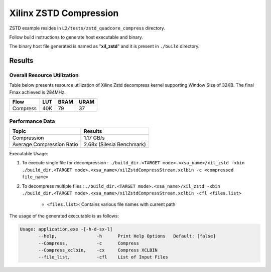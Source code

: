 =========================================
Xilinx ZSTD Compression
=========================================

ZSTD example resides in ``L2/tests/zstd_quadcore_compress`` directory. 

Follow build instructions to generate host executable and binary.

The binary host file generated is named as "**xil_zstd**" and it is present in ``./build`` directory.



Results
-------

Overall Resource Utilization 
~~~~~~~~~~~~~~~~~~~~~~~~~~~~

Table below presents resource utilization of Xilinx Zstd decompress kernel supporting Window Size of 32KB. The final Fmax achieved is 284MHz.

========== ===== ====== ===== 
Flow       LUT   BRAM   URAM  
========== ===== ====== ===== 
Compress   40K   79     37   
========== ===== ====== ===== 


Performance Data
~~~~~~~~~~~~~~~~

============================  ===========================
 Topic                          Results       
============================  ===========================
Compression                     1.17 GB/s                
Average Compression Ratio	    2.68x (Silesia Benchmark)
============================  ===========================

Executable Usage:

1. To execute single file for decompression           : ``./build_dir.<TARGET mode>.<xsa_name>/xil_zstd -xbin ./build_dir.<TARGET mode>.<xsa_name>/xilZstdCompressStream.xclbin -c <compressed file_name>``
2. To decompress multiple files                       : ``./build_dir.<TARGET mode>.<xsa_name>/xil_zstd -xbin ./build_dir.<TARGET mode>.<xsa_name>/xilZstdCompressStream.xclbin -cfl <files.list>``

	- ``<files.list>``: Contains various file names with current path

The usage of the generated executable is as follows:

.. code-block:: bash
 
   Usage: application.exe -[-h-d-sx-l]
          --help,               -h      Print Help Options   Default: [false]
          --Compress,           -c      Compress
          --Compress_xclbin,    -cx     Compress XCLBIN
          --file_list,          -cfl    List of Input Files

